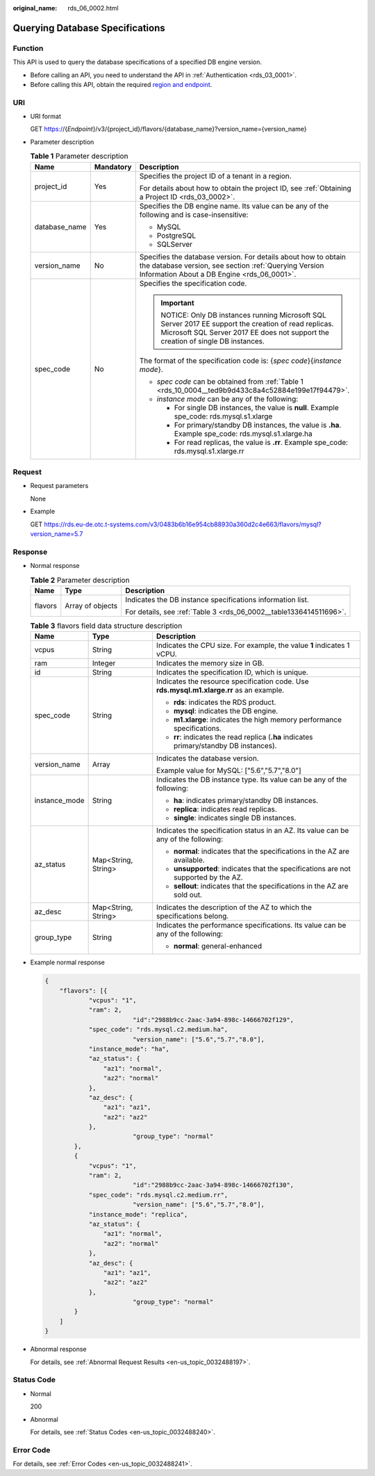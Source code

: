 :original_name: rds_06_0002.html

.. _rds_06_0002:

Querying Database Specifications
================================

Function
--------

This API is used to query the database specifications of a specified DB engine version.

-  Before calling an API, you need to understand the API in :ref:`Authentication <rds_03_0001>`.
-  Before calling this API, obtain the required `region and endpoint <https://docs.otc.t-systems.com/en-us/endpoint/index.html>`__.

URI
---

-  URI format

   GET https://{*Endpoint*}/v3/{project_id}/flavors/{database_name}?version_name={version_name}

-  Parameter description

   .. table:: **Table 1** Parameter description

      +-----------------------+-----------------------+-------------------------------------------------------------------------------------------------------------------------------------------------------------------------------------+
      | Name                  | Mandatory             | Description                                                                                                                                                                         |
      +=======================+=======================+=====================================================================================================================================================================================+
      | project_id            | Yes                   | Specifies the project ID of a tenant in a region.                                                                                                                                   |
      |                       |                       |                                                                                                                                                                                     |
      |                       |                       | For details about how to obtain the project ID, see :ref:`Obtaining a Project ID <rds_03_0002>`.                                                                                    |
      +-----------------------+-----------------------+-------------------------------------------------------------------------------------------------------------------------------------------------------------------------------------+
      | database_name         | Yes                   | Specifies the DB engine name. Its value can be any of the following and is case-insensitive:                                                                                        |
      |                       |                       |                                                                                                                                                                                     |
      |                       |                       | -  MySQL                                                                                                                                                                            |
      |                       |                       | -  PostgreSQL                                                                                                                                                                       |
      |                       |                       | -  SQLServer                                                                                                                                                                        |
      +-----------------------+-----------------------+-------------------------------------------------------------------------------------------------------------------------------------------------------------------------------------+
      | version_name          | No                    | Specifies the database version. For details about how to obtain the database version, see section :ref:`Querying Version Information About a DB Engine <rds_06_0001>`.              |
      +-----------------------+-----------------------+-------------------------------------------------------------------------------------------------------------------------------------------------------------------------------------+
      | spec_code             | No                    | Specifies the specification code.                                                                                                                                                   |
      |                       |                       |                                                                                                                                                                                     |
      |                       |                       | .. important::                                                                                                                                                                      |
      |                       |                       |                                                                                                                                                                                     |
      |                       |                       |    NOTICE:                                                                                                                                                                          |
      |                       |                       |    Only DB instances running Microsoft SQL Server 2017 EE support the creation of read replicas. Microsoft SQL Server 2017 EE does not support the creation of single DB instances. |
      |                       |                       |                                                                                                                                                                                     |
      |                       |                       | The format of the specification code is: {*spec code*}{*instance mode*}.                                                                                                            |
      |                       |                       |                                                                                                                                                                                     |
      |                       |                       | -  *spec code* can be obtained from :ref:`Table 1 <rds_10_0004__ted9b9d433c8a4c52884e199e17f94479>`.                                                                                |
      |                       |                       | -  *instance mode* can be any of the following:                                                                                                                                     |
      |                       |                       |                                                                                                                                                                                     |
      |                       |                       |    -  For single DB instances, the value is **null**. Example spe_code: rds.mysql.s1.xlarge                                                                                         |
      |                       |                       |    -  For primary/standby DB instances, the value is **.ha**. Example spe_code: rds.mysql.s1.xlarge.ha                                                                              |
      |                       |                       |    -  For read replicas, the value is **.rr**. Example spe_code: rds.mysql.s1.xlarge.rr                                                                                             |
      +-----------------------+-----------------------+-------------------------------------------------------------------------------------------------------------------------------------------------------------------------------------+

Request
-------

-  Request parameters

   None

-  Example

   GET https://rds.eu-de.otc.t-systems.com/v3/0483b6b16e954cb88930a360d2c4e663/flavors/mysql?version_name=5.7

Response
--------

-  Normal response

   .. table:: **Table 2** Parameter description

      +-----------------------+-----------------------+--------------------------------------------------------------------+
      | Name                  | Type                  | Description                                                        |
      +=======================+=======================+====================================================================+
      | flavors               | Array of objects      | Indicates the DB instance specifications information list.         |
      |                       |                       |                                                                    |
      |                       |                       | For details, see :ref:`Table 3 <rds_06_0002__table1336414511696>`. |
      +-----------------------+-----------------------+--------------------------------------------------------------------+

   .. _rds_06_0002__table1336414511696:

   .. table:: **Table 3** flavors field data structure description

      +-----------------------+-----------------------+------------------------------------------------------------------------------------------+
      | Name                  | Type                  | Description                                                                              |
      +=======================+=======================+==========================================================================================+
      | vcpus                 | String                | Indicates the CPU size. For example, the value **1** indicates 1 vCPU.                   |
      +-----------------------+-----------------------+------------------------------------------------------------------------------------------+
      | ram                   | Integer               | Indicates the memory size in GB.                                                         |
      +-----------------------+-----------------------+------------------------------------------------------------------------------------------+
      | id                    | String                | Indicates the specification ID, which is unique.                                         |
      +-----------------------+-----------------------+------------------------------------------------------------------------------------------+
      | spec_code             | String                | Indicates the resource specification code. Use **rds.mysql.m1.xlarge.rr** as an example. |
      |                       |                       |                                                                                          |
      |                       |                       | -  **rds**: indicates the RDS product.                                                   |
      |                       |                       | -  **mysql**: indicates the DB engine.                                                   |
      |                       |                       | -  **m1.xlarge**: indicates the high memory performance specifications.                  |
      |                       |                       | -  **rr**: indicates the read replica (**.ha** indicates primary/standby DB instances).  |
      +-----------------------+-----------------------+------------------------------------------------------------------------------------------+
      | version_name          | Array                 | Indicates the database version.                                                          |
      |                       |                       |                                                                                          |
      |                       |                       | Example value for MySQL: ["5.6","5.7","8.0"]                                             |
      +-----------------------+-----------------------+------------------------------------------------------------------------------------------+
      | instance_mode         | String                | Indicates the DB instance type. Its value can be any of the following:                   |
      |                       |                       |                                                                                          |
      |                       |                       | -  **ha**: indicates primary/standby DB instances.                                       |
      |                       |                       | -  **replica**: indicates read replicas.                                                 |
      |                       |                       | -  **single**: indicates single DB instances.                                            |
      +-----------------------+-----------------------+------------------------------------------------------------------------------------------+
      | az_status             | Map<String, String>   | Indicates the specification status in an AZ. Its value can be any of the following:      |
      |                       |                       |                                                                                          |
      |                       |                       | -  **normal**: indicates that the specifications in the AZ are available.                |
      |                       |                       | -  **unsupported**: indicates that the specifications are not supported by the AZ.       |
      |                       |                       | -  **sellout**: indicates that the specifications in the AZ are sold out.                |
      +-----------------------+-----------------------+------------------------------------------------------------------------------------------+
      | az_desc               | Map<String, String>   | Indicates the description of the AZ to which the specifications belong.                  |
      +-----------------------+-----------------------+------------------------------------------------------------------------------------------+
      | group_type            | String                | Indicates the performance specifications. Its value can be any of the following:         |
      |                       |                       |                                                                                          |
      |                       |                       | -  **normal**: general-enhanced                                                          |
      +-----------------------+-----------------------+------------------------------------------------------------------------------------------+

-  Example normal response

   .. code-block:: text

      {
          "flavors": [{
                  "vcpus": "1",
                  "ram": 2,
                              "id":"2988b9cc-2aac-3a94-898c-14666702f129",
                  "spec_code": "rds.mysql.c2.medium.ha",
                              "version_name": ["5.6","5.7","8.0"],
                  "instance_mode": "ha",
                  "az_status": {
                      "az1": "normal",
                      "az2": "normal"
                  },
                  "az_desc": {
                      "az1": "az1",
                      "az2": "az2"
                  },
                              "group_type": "normal"
              },
              {
                  "vcpus": "1",
                  "ram": 2,
                              "id":"2988b9cc-2aac-3a94-898c-14666702f130",
                  "spec_code": "rds.mysql.c2.medium.rr",
                              "version_name": ["5.6","5.7","8.0"],
                  "instance_mode": "replica",
                  "az_status": {
                      "az1": "normal",
                      "az2": "normal"
                  },
                  "az_desc": {
                      "az1": "az1",
                      "az2": "az2"
                  },
                              "group_type": "normal"
              }
          ]
      }

-  Abnormal response

   For details, see :ref:`Abnormal Request Results <en-us_topic_0032488197>`.

Status Code
-----------

-  Normal

   200

-  Abnormal

   For details, see :ref:`Status Codes <en-us_topic_0032488240>`.

Error Code
----------

For details, see :ref:`Error Codes <en-us_topic_0032488241>`.
